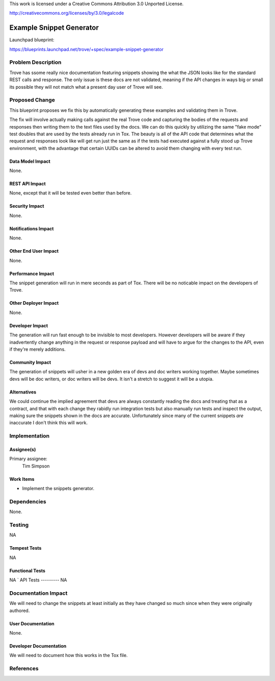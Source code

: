 This work is licensed under a Creative Commons Attribution 3.0 Unported License.

http://creativecommons.org/licenses/by/3.0/legalcode

=========================
Example Snippet Generator
=========================

Launchpad blueprint:

https://blueprints.launchpad.net/trove/+spec/example-snippet-generator




Problem Description
===================

Trove has ssome really nice documentation featuring snippets showing the
what the JSON looks like for the standard REST calls and response. The only
issue is these docs are not validated, meaning if the API changes in ways big
or small its possible they will not match what a present day user of Trove
will see.


Proposed Change
===============

This blueprint proposes we fix this by automatically generating these examples
and validating them in Trove.

The fix will involve actually making calls against the real Trove code and
capturing the bodies of the requests and responses then writing them to the
text files used by the docs. We can do this quickly by utilizing the same "fake
mode" test doubles that are used by the tests already run in Tox. The beauty
is all of the API code that determines what the request and responses look like
will get run just the same as if the tests had executed against a fully stood
up Trove environment, with the advantage that certain UUIDs can be altered to
avoid them changing with every test run.

Data Model Impact
-----------------
None.

REST API Impact
---------------
None, except that it will be tested even better than before.

Security Impact
---------------
None.

Notifications Impact
--------------------
None.

Other End User Impact
---------------------
None.

Performance Impact
------------------
The snippet generation will run in mere seconds as part of Tox. There will be
no noticable impact on the developers of Trove.

Other Deployer Impact
---------------------
None.

Developer Impact
----------------
The generation will run fast enough to be invisible to most developers. However
developers will be aware if they inadvertently change anything in the request
or response payload and will have to argue for the changes to the API, even
if they're merely additions.

Community Impact
----------------
The generation of snippets will usher in a new golden era of devs and doc
writers working together. Maybe sometimes devs will be doc writers, or doc
writers will be devs. It isn't a stretch to suggest it will be a utopia.

Alternatives
------------
We could continue the implied agreement that devs are always constantly reading
the docs and treating that as a contract, and that with each change they
rabidly run integration tests but also manually run tests and inspect the
output, making sure the snippets shown in the docs are accurate. Unfortunately
since many of the current snippets *are* inaccurate I don't think this will
work.

Implementation
==============

Assignee(s)
-----------
Primary assignee:
    Tim Simpson

Work Items
----------
* Implement the snippets generator.

Dependencies
============
None.

Testing
=======
NA

Tempest Tests
-------------
NA

Functional Tests
----------------
NA
`
API Tests
---------
NA

Documentation Impact
====================
We will need to change the snippets at least initially as they have changed
so much since when they were originally authored.

User Documentation
------------------
None.

Developer Documentation
-----------------------
We will need to document how this works in the Tox file.

References
==========
